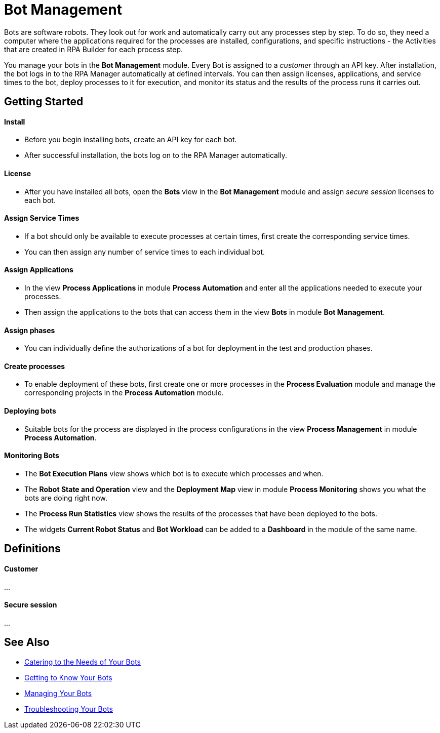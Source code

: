 = Bot Management

Bots are software robots. They look out for work and automatically carry out any processes step by step. To do so, they need a computer where the applications required for the processes are installed, configurations, and specific instructions - the Activities that are created in RPA Builder for each process step.

You manage your bots in the *Bot Management* module. Every Bot is assigned to a _customer_ through an API key. After installation, the bot logs in to the RPA Manager automatically at defined intervals. You can then assign licenses, applications, and service times to the bot, deploy processes to it for execution, and monitor its status and the results of the process runs it carries out.

== Getting Started

==== Install
* Before you begin installing bots, create an API key for each bot.
* After successful installation, the bots log on to the RPA Manager automatically.

==== License
* After you have installed all bots, open the *Bots* view in the *Bot Management* module and assign _secure session_ licenses to each bot.

==== Assign Service Times
* If a bot should only be available to execute processes at certain times, first create the corresponding service times.
* You can then assign any number of service times to each individual bot.

==== Assign Applications
* In the view *Process Applications* in module *Process Automation* and enter all the applications needed to execute your processes.
* Then assign the applications to the bots that can access them in the view *Bots* in module *Bot Management*.

==== Assign phases
* You can individually define the authorizations of a bot for deployment in the test and production phases.

==== Create processes
* To enable deployment of these bots, first create one or more processes in the *Process Evaluation* module and manage the corresponding projects in the *Process Automation* module.

==== Deploying bots
* Suitable bots for the process are displayed in the process configurations in the view *Process Management* in module *Process Automation*.

==== Monitoring Bots
* The *Bot Execution Plans* view shows which bot is to execute which processes and when.
* The *Robot State and Operation* view and the *Deployment Map* view in module *Process Monitoring* shows you what the bots are doing right now.
* The *Process Run Statistics* view shows the results of the processes that have been deployed to the bots.
* The widgets *Current Robot Status* and *Bot Workload* can be added to a *Dashboard* in the module of the same name.

== Definitions

==== Customer

...

==== Secure session

...

== See Also

//* xref:manager-botmanagement-overview.adoc[Bot Management]
* xref::manager-botmanagement-catering.adoc[Catering to the Needs of Your Bots]
* xref::manager-botmanagement-knowing.adoc[Getting to Know Your Bots]
* xref::manager-botmanagement-managing.adoc[Managing Your Bots]
* xref::manager-botmanagement-troubleshooting.adoc[Troubleshooting Your Bots]
